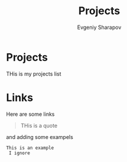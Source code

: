 #+TITLE: Projects
#+AUTHOR: Evgeniy Sharapov
#+EMAIL: evgeniy.sharapov@gmail.com
#+OPTIONS: auto-id:t

* Projects

  THis is my projects list

* Links

  Here are some links


#+begin_quote
THis is a quote 
#+end_quote


and adding some exampels 

#+begin_example
This is an example 
 I ignore
#+end_example
